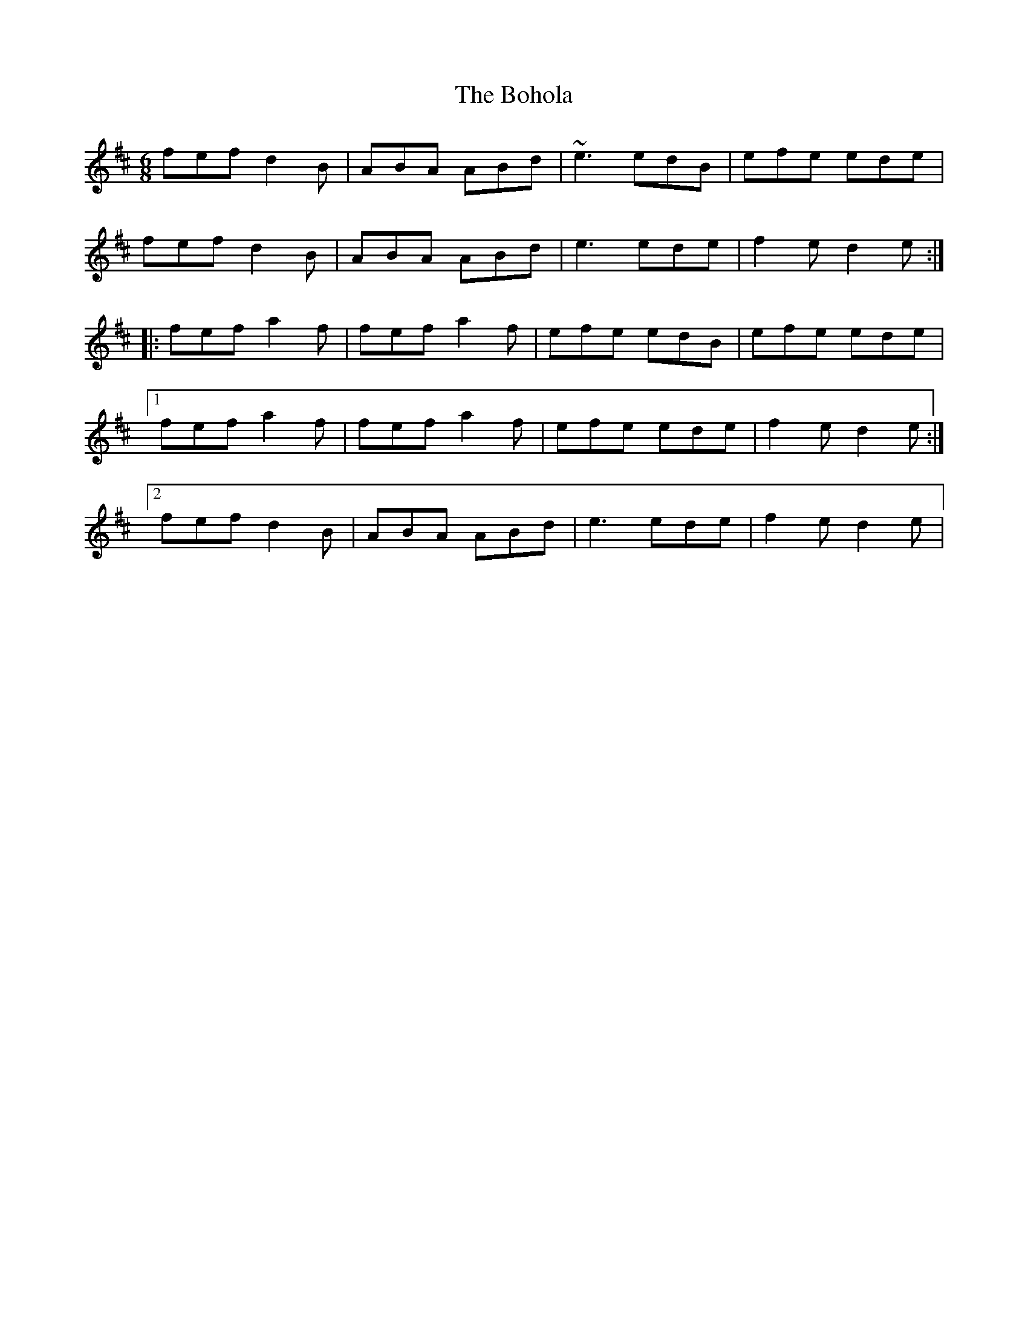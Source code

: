 X: 2
T: Bohola, The
Z: Bannerman
S: https://thesession.org/tunes/414#setting2061
R: jig
M: 6/8
L: 1/8
K: Dmaj
fef d2B|ABA ABd|~e3 edB|efe ede|
fef d2B|ABA ABd|e3 ede|f2e d2e:|
|:fef a2f|fef a2f|efe edB|efe ede|
[1 fef a2f|fef a2f|efe ede|f2e d2e:|
[2 fef d2B|ABA ABd|e3 ede|f2e d2e|
